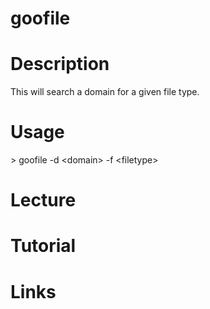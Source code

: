 #+TAGS:


* goofile
* Description
This will search a domain for a given file type.
* Usage
> goofile -d <domain> -f <filetype>

* Lecture
* Tutorial
* Links



